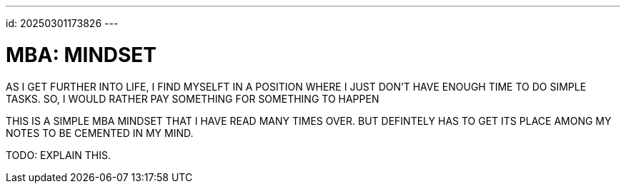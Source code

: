 ---
id: 20250301173826
---

# MBA: MINDSET
:showtitle:

AS I GET FURTHER  INTO LIFE, I FIND MYSELFT IN A POSITION WHERE I JUST DON'T
HAVE ENOUGH TIME TO DO SIMPLE TASKS. SO, I WOULD RATHER PAY SOMETHING FOR
SOMETHING TO HAPPEN

THIS IS A SIMPLE MBA MINDSET THAT I HAVE READ MANY TIMES OVER. BUT DEFINTELY
HAS TO GET ITS PLACE AMONG MY NOTES TO BE CEMENTED IN MY MIND.

TODO: EXPLAIN THIS.



